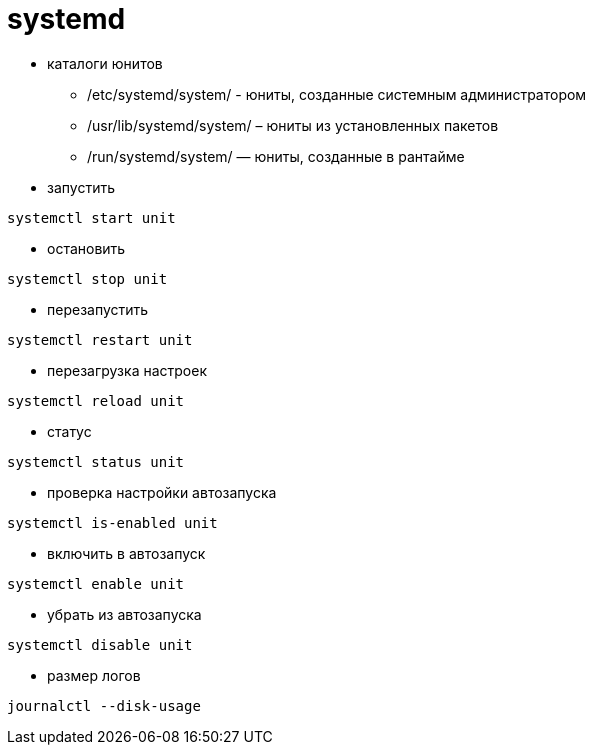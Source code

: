 = systemd

* каталоги юнитов
** /etc/systemd/system/ - юниты, созданные системным администратором
** /usr/lib/systemd/system/ – юниты из установленных пакетов
** /run/systemd/system/ — юниты, созданные в рантайме

* запустить
```
systemctl start unit
```

* остановить
```
systemctl stop unit
```

* перезапустить
```
systemctl restart unit
```

* перезагрузка настроек
```
systemctl reload unit
```

* статус
```
systemctl status unit
```

* проверка настройки автозапуска
```
systemctl is-enabled unit
```

* включить в автозапуск
```
systemctl enable unit
```

* убрать из автозапуска
```
systemctl disable unit
```

* размер логов
```
journalctl --disk-usage
```
